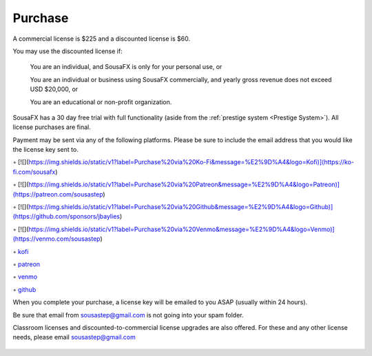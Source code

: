 Purchase
========

A commercial license is $225 and a discounted license is $60.

You may use the discounted license if:

    You are an individual, and SousaFX is only for your personal use, or

    You are an individual or business using SousaFX commercially, and yearly gross revenue does not exceed USD $20,000, or

    You are an educational or non-profit organization.

SousaFX has a 30 day free trial with full functionality (aside from the :ref:`prestige system <Prestige System>`). All license purchases are final.

Payment may be sent via any of the following platforms. Please be sure to include the email address that you would like the license key sent to.

◦ [![](https://img.shields.io/static/v1?label=Purchase%20via%20Ko-Fi&message=%E2%9D%A4&logo=Kofi)](https://ko-fi.com/sousafx)

◦ [![](https://img.shields.io/static/v1?label=Purchase%20via%20Patreon&message=%E2%9D%A4&logo=Patreon)](https://patreon.com/sousastep)

◦ [![](https://img.shields.io/static/v1?label=Purchase%20via%20Github&message=%E2%9D%A4&logo=Github)](https://github.com/sponsors/jbaylies)

◦ [![](https://img.shields.io/static/v1?label=Purchase%20via%20Venmo&message=%E2%9D%A4&logo=Venmo)](https://venmo.com/sousastep)

◦ `kofi <https://ko-fi.com/sousafx>`_

◦ `patreon <https://patreon.com/sousastep>`_

◦ `venmo <https://venmo.com/sousastep>`_

◦ `github <https://github.com/sponsors/jbaylies>`_

When you complete your purchase, a license key will be emailed to you ASAP (usually within 24 hours).

Be sure that email from sousastep@gmail.com is not going into your spam folder.

Classroom licenses and discounted-to-commercial license upgrades are also offered. For these and any other license needs, please email sousastep@gmail.com

.. figure:: media/window-about-nolicense.png
   :width: 95%
   :alt: window-about-nolicense.png

